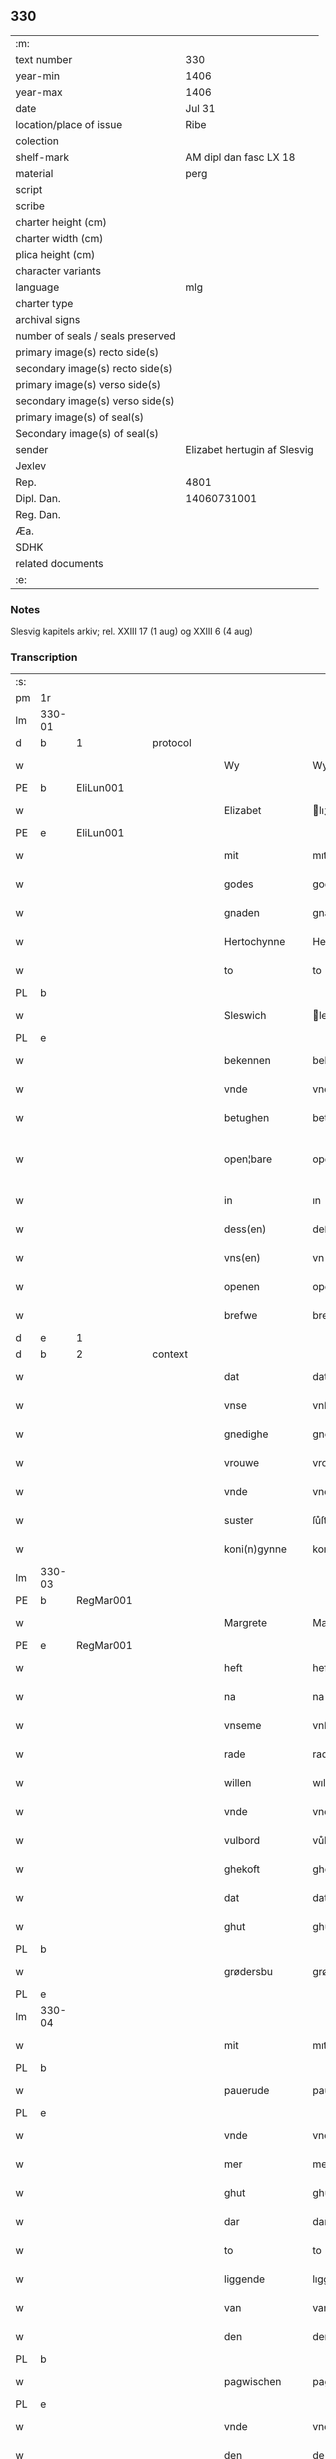** 330

| :m:                               |                              |
| text number                       | 330                          |
| year-min                          | 1406                         |
| year-max                          | 1406                         |
| date                              | Jul 31                       |
| location/place of issue           | Ribe                         |
| colection                         |                              |
| shelf-mark                        | AM dipl dan fasc LX 18       |
| material                          | perg                         |
| script                            |                              |
| scribe                            |                              |
| charter height (cm)               |                              |
| charter width (cm)                |                              |
| plica height (cm)                 |                              |
| character variants                |                              |
| language                          | mlg                          |
| charter type                      |                              |
| archival signs                    |                              |
| number of seals / seals preserved |                              |
| primary image(s) recto side(s)    |                              |
| secondary image(s) recto side(s)  |                              |
| primary image(s) verso side(s)    |                              |
| secondary image(s) verso side(s)  |                              |
| primary image(s) of seal(s)       |                              |
| Secondary image(s) of seal(s)     |                              |
| sender                            | Elizabet hertugin af Slesvig |
| Jexlev                            |                              |
| Rep.                              | 4801                         |
| Dipl. Dan.                        | 14060731001                  |
| Reg. Dan.                         |                              |
| Æa.                               |                              |
| SDHK                              |                              |
| related documents                 |                              |
| :e:                               |                              |

*** Notes
Slesvig kapitels arkiv; rel. XXIII 17 (1 aug) og XXIII 6 (4 aug)

*** Transcription
| :s: |        |   |   |   |   |                 |                |   |   |   |            |     |   |   |   |               |          |          |  |    |    |    |    |
| pm  |     1r |   |   |   |   |                 |                |   |   |   |            |     |   |   |   |               |          |          |  |    |    |    |    |
| lm  | 330-01 |   |   |   |   |                 |                |   |   |   |            |     |   |   |   |               |          |          |  |    |    |    |    |
| d  | b      | 1   |   | protocol  |   |                      |              |   |   |   |   |     |   |   |   |               |          |          |  |    |    |    |    |
| w   |        |   |   |   |   | Wy              | Wy             |   |   |   |            | mlg |   |   |   |        330-01 | 1:protocol |          |  |    |    |    |    |
| PE  | b      | EliLun001   |   |   |   |                      |              |   |   |   |   |     |   |   |   |               |          |          |  |    |    |    |    |
| w   |        |   |   |   |   | Elizabet        | lıʒabet       |   |   |   |            | mlg |   |   |   |        330-01 | 1:protocol |          |  |1346|    |    |    |
| PE  | e      | EliLun001   |   |   |   |                      |              |   |   |   |   |     |   |   |   |               |          |          |  |    |    |    |    |
| w   |        |   |   |   |   | mit             | mıt            |   |   |   |            | mlg |   |   |   |        330-01 | 1:protocol |          |  |    |    |    |    |
| w   |        |   |   |   |   | godes           | gode          |   |   |   |            | mlg |   |   |   |        330-01 | 1:protocol |          |  |    |    |    |    |
| w   |        |   |   |   |   | gnaden          | gnaden         |   |   |   |            | mlg |   |   |   |        330-01 | 1:protocol |          |  |    |    |    |    |
| w   |        |   |   |   |   | Hertochynne     | Hertochynne    |   |   |   |            | mlg |   |   |   |        330-01 | 1:protocol |          |  |    |    |    |    |
| w   |        |   |   |   |   | to              | to             |   |   |   |            | mlg |   |   |   |        330-01 | 1:protocol |          |  |    |    |    |    |
| PL | b |    |   |   |   |                     |                  |   |   |   |                                 |     |   |   |   |               |          |          |  |    |    |    |    |
| w   |        |   |   |   |   | Sleswich        | leſwıch       |   |   |   |            | mlg |   |   |   |        330-01 | 1:protocol |          |  |    |    |1369|    |
| PL | e |    |   |   |   |                     |                  |   |   |   |                                 |     |   |   |   |               |          |          |  |    |    |    |    |
| w   |        |   |   |   |   | bekennen        | bekenne       |   |   |   |            | mlg |   |   |   |        330-01 | 1:protocol |          |  |    |    |    |    |
| w   |        |   |   |   |   | vnde            | vnde           |   |   |   |            | mlg |   |   |   |        330-01 | 1:protocol |          |  |    |    |    |    |
| w   |        |   |   |   |   | betughen        | betůghe       |   |   |   |            | mlg |   |   |   |        330-01 | 1:protocol |          |  |    |    |    |    |
| w   |        |   |   |   |   | open¦bare       | open¦bare      |   |   |   |            | mlg |   |   |   | 330-01-330-02 | 1:protocol |          |  |    |    |    |    |
| w   |        |   |   |   |   | in              | ın             |   |   |   |            | mlg |   |   |   |        330-02 | 1:protocol |          |  |    |    |    |    |
| w   |        |   |   |   |   | dess(en)        | deſ           |   |   |   |            | mlg |   |   |   |        330-02 | 1:protocol |          |  |    |    |    |    |
| w   |        |   |   |   |   | vns(en)         | vn            |   |   |   |            | mlg |   |   |   |        330-02 | 1:protocol |          |  |    |    |    |    |
| w   |        |   |   |   |   | openen          | openen         |   |   |   |            | mlg |   |   |   |        330-02 | 1:protocol |          |  |    |    |    |    |
| w   |        |   |   |   |   | brefwe          | brefwe         |   |   |   |            | mlg |   |   |   |        330-02 | 1:protocol |          |  |    |    |    |    |
| d  | e      | 1   |   |   |   |                      |              |   |   |   |   |     |   |   |   |               |          |          |  |    |    |    |    |
| d  | b      | 2   |   | context  |   |                      |              |   |   |   |   |     |   |   |   |               |          |          |  |    |    |    |    |
| w   |        |   |   |   |   | dat             | dat            |   |   |   |            | mlg |   |   |   |        330-02 | 2:context |          |  |    |    |    |    |
| w   |        |   |   |   |   | vnse            | vnſe           |   |   |   |            | mlg |   |   |   |        330-02 | 2:context |          |  |    |    |    |    |
| w   |        |   |   |   |   | gnedighe        | gnedıghe       |   |   |   |            | mlg |   |   |   |        330-02 | 2:context |          |  |    |    |    |    |
| w   |        |   |   |   |   | vrouwe          | vrouwe         |   |   |   |            | mlg |   |   |   |        330-02 | 2:context |          |  |    |    |    |    |
| w   |        |   |   |   |   | vnde            | vnde           |   |   |   |            | mlg |   |   |   |        330-02 | 2:context |          |  |    |    |    |    |
| w   |        |   |   |   |   | suster          | ſůſter         |   |   |   |            | mlg |   |   |   |        330-02 | 2:context |          |  |    |    |    |    |
| w   |        |   |   |   |   | koni(n)gynne    | konı̅gynne      |   |   |   |            | mlg |   |   |   |        330-02 | 2:context |          |  |    |    |    |    |
| lm  | 330-03 |   |   |   |   |                 |                |   |   |   |            |     |   |   |   |               |          |          |  |    |    |    |    |
| PE  | b      | RegMar001   |   |   |   |                      |              |   |   |   |   |     |   |   |   |               |          |          |  |    |    |    |    |
| w   |        |   |   |   |   | Margrete        | Margrete       |   |   |   |            | mlg |   |   |   |        330-03 | 2:context |          |  |1347|    |    |    |
| PE  | e      | RegMar001   |   |   |   |                      |              |   |   |   |   |     |   |   |   |               |          |          |  |    |    |    |    |
| w   |        |   |   |   |   | heft            | heft           |   |   |   |            | mlg |   |   |   |        330-03 | 2:context |          |  |    |    |    |    |
| w   |        |   |   |   |   | na              | na             |   |   |   |            | mlg |   |   |   |        330-03 | 2:context |          |  |    |    |    |    |
| w   |        |   |   |   |   | vnseme          | vnſeme         |   |   |   |            | mlg |   |   |   |        330-03 | 2:context |          |  |    |    |    |    |
| w   |        |   |   |   |   | rade            | rade           |   |   |   |            | mlg |   |   |   |        330-03 | 2:context |          |  |    |    |    |    |
| w   |        |   |   |   |   | willen          | wıllen         |   |   |   |            | mlg |   |   |   |        330-03 | 2:context |          |  |    |    |    |    |
| w   |        |   |   |   |   | vnde            | vnde           |   |   |   |            | mlg |   |   |   |        330-03 | 2:context |          |  |    |    |    |    |
| w   |        |   |   |   |   | vulbord         | vůlboꝛd        |   |   |   |            | mlg |   |   |   |        330-03 | 2:context |          |  |    |    |    |    |
| w   |        |   |   |   |   | ghekoft         | ghekoft        |   |   |   |            | mlg |   |   |   |        330-03 | 2:context |          |  |    |    |    |    |
| w   |        |   |   |   |   | dat             | dat            |   |   |   |            | mlg |   |   |   |        330-03 | 2:context |          |  |    |    |    |    |
| w   |        |   |   |   |   | ghut            | ghůt           |   |   |   |            | mlg |   |   |   |        330-03 | 2:context |          |  |    |    |    |    |
| PL | b |    |   |   |   |                     |                  |   |   |   |                                 |     |   |   |   |               |          |          |  |    |    |    |    |
| w   |        |   |   |   |   | grødersbu       | grøderſbů      |   |   |   |            | mlg |   |   |   |        330-03 | 2:context |          |  |    |    |1370|    |
| PL | e |    |   |   |   |                     |                  |   |   |   |                                 |     |   |   |   |               |          |          |  |    |    |    |    |
| lm  | 330-04 |   |   |   |   |                 |                |   |   |   |            |     |   |   |   |               |          |          |  |    |    |    |    |
| w   |        |   |   |   |   | mit             | mıt            |   |   |   |            | mlg |   |   |   |        330-04 | 2:context |          |  |    |    |    |    |
| PL | b |    |   |   |   |                     |                  |   |   |   |                                 |     |   |   |   |               |          |          |  |    |    |    |    |
| w   |        |   |   |   |   | pauerude        | pauerude       |   |   |   |            | mlg |   |   |   |        330-04 | 2:context |          |  |    |    |1371|    |
| PL | e |    |   |   |   |                     |                  |   |   |   |                                 |     |   |   |   |               |          |          |  |    |    |    |    |
| w   |        |   |   |   |   | vnde            | vnde           |   |   |   |            | mlg |   |   |   |        330-04 | 2:context |          |  |    |    |    |    |
| w   |        |   |   |   |   | mer             | mer            |   |   |   |            | mlg |   |   |   |        330-04 | 2:context |          |  |    |    |    |    |
| w   |        |   |   |   |   | ghut            | ghůt           |   |   |   |            | mlg |   |   |   |        330-04 | 2:context |          |  |    |    |    |    |
| w   |        |   |   |   |   | dar             | dar            |   |   |   |            | mlg |   |   |   |        330-04 | 2:context |          |  |    |    |    |    |
| w   |        |   |   |   |   | to              | to             |   |   |   |            | mlg |   |   |   |        330-04 | 2:context |          |  |    |    |    |    |
| w   |        |   |   |   |   | liggende        | lıggende       |   |   |   |            | mlg |   |   |   |        330-04 | 2:context |          |  |    |    |    |    |
| w   |        |   |   |   |   | van             | van            |   |   |   |            | mlg |   |   |   |        330-04 | 2:context |          |  |    |    |    |    |
| w   |        |   |   |   |   | den             | den            |   |   |   |            | mlg |   |   |   |        330-04 | 2:context |          |  |    |    |    |    |
| PL | b |    |   |   |   |                     |                  |   |   |   |                                 |     |   |   |   |               |          |          |  |    |    |    |    |
| w   |        |   |   |   |   | pagwischen      | pagwıſche     |   |   |   |            | mlg |   |   |   |        330-04 | 2:context |          |  |    |    |1372|    |
| PL | e |    |   |   |   |                     |                  |   |   |   |                                 |     |   |   |   |               |          |          |  |    |    |    |    |
| w   |        |   |   |   |   | vnde            | vnde           |   |   |   |            | mlg |   |   |   |        330-04 | 2:context |          |  |    |    |    |    |
| w   |        |   |   |   |   | den             | de            |   |   |   |            | mlg |   |   |   |        330-04 | 2:context |          |  |    |    |    |    |
| PL | b |    |   |   |   |                     |                  |   |   |   |                                 |     |   |   |   |               |          |          |  |    |    |    |    |
| w   |        |   |   |   |   | zeste           | zeſte          |   |   |   |            | mlg |   |   |   |        330-04 | 2:context |          |  |    |    |1373|    |
| PL | e |    |   |   |   |                     |                  |   |   |   |                                 |     |   |   |   |               |          |          |  |    |    |    |    |
| lm  | 330-05 |   |   |   |   |                 |                |   |   |   |            |     |   |   |   |               |          |          |  |    |    |    |    |
| w   |        |   |   |   |   | den             | de            |   |   |   |            | mlg |   |   |   |        330-05 | 2:context |          |  |    |    |    |    |
| w   |        |   |   |   |   | mit             | mıt            |   |   |   |            | mlg |   |   |   |        330-05 | 2:context |          |  |    |    |    |    |
| w   |        |   |   |   |   | aller           | aller          |   |   |   |            | mlg |   |   |   |        330-05 | 2:context |          |  |    |    |    |    |
| w   |        |   |   |   |   | tobehoringhe    | tobehorınghe   |   |   |   |            | mlg |   |   |   |        330-05 | 2:context |          |  |    |    |    |    |
| w   |        |   |   |   |   | vnde            | vnde           |   |   |   |            | mlg |   |   |   |        330-05 | 2:context |          |  |    |    |    |    |
| w   |        |   |   |   |   | heft            | heft           |   |   |   |            | mlg |   |   |   |        330-05 | 2:context |          |  |    |    |    |    |
| w   |        |   |   |   |   | dat             | dat            |   |   |   |            | mlg |   |   |   |        330-05 | 2:context |          |  |    |    |    |    |
| w   |        |   |   |   |   | vorb(eschreve)n | vorb̄          |   |   |   |            | mlg |   |   |   |        330-05 | 2:context |          |  |    |    |    |    |
| w   |        |   |   |   |   | ghut            | ghůt           |   |   |   |            | mlg |   |   |   |        330-05 | 2:context |          |  |    |    |    |    |
| w   |        |   |   |   |   | ghegheuen       | ghegheue      |   |   |   |            | mlg |   |   |   |        330-05 | 2:context |          |  |    |    |    |    |
| w   |        |   |   |   |   | to              | to             |   |   |   |            | mlg |   |   |   |        330-05 | 2:context |          |  |    |    |    |    |
| w   |        |   |   |   |   | der             | der            |   |   |   |            | mlg |   |   |   |        330-05 | 2:context |          |  |    |    |    |    |
| w   |        |   |   |   |   | domkerken       | domkerken      |   |   |   |            | mlg |   |   |   |        330-05 | 2:context |          |  |    |    |    |    |
| lm  | 330-06 |   |   |   |   |                 |                |   |   |   |            |     |   |   |   |               |          |          |  |    |    |    |    |
| w   |        |   |   |   |   | t[o]            | t[o]           |   |   |   |            | mlg |   |   |   |        330-06 | 2:context |          |  |    |    |    |    |
| PL | b |    |   |   |   |                     |                  |   |   |   |                                 |     |   |   |   |               |          |          |  |    |    |    |    |
| w   |        |   |   |   |   | Sleswich        | leſwıch       |   |   |   |            | mlg |   |   |   |        330-06 | 2:context |          |  |    |    |1374|    |
| PL | e |    |   |   |   |                     |                  |   |   |   |                                 |     |   |   |   |               |          |          |  |    |    |    |    |
| w   |        |   |   |   |   | dar             | dar            |   |   |   |            | mlg |   |   |   |        330-06 | 2:context |          |  |    |    |    |    |
| w   |        |   |   |   |   | by              | by             |   |   |   |            | mlg |   |   |   |        330-06 | 2:context |          |  |    |    |    |    |
| w   |        |   |   |   |   | to              | to             |   |   |   |            | mlg |   |   |   |        330-06 | 2:context |          |  |    |    |    |    |
| w   |        |   |   |   |   | bliuende        | blıuende       |   |   |   |            | mlg |   |   |   |        330-06 | 2:context |          |  |    |    |    |    |
| w   |        |   |   |   |   | to              | to             |   |   |   |            | mlg |   |   |   |        330-06 | 2:context |          |  |    |    |    |    |
| w   |        |   |   |   |   | ewighen         | ewıghe        |   |   |   |            | mlg |   |   |   |        330-06 | 2:context |          |  |    |    |    |    |
| w   |        |   |   |   |   | tiden           | tıde          |   |   |   |            | mlg |   |   |   |        330-06 | 2:context |          |  |    |    |    |    |
| w   |        |   |   |   |   | vor             | voꝛ            |   |   |   |            | mlg |   |   |   |        330-06 | 2:context |          |  |    |    |    |    |
| w   |        |   |   |   |   | ere             | ere            |   |   |   |            | mlg |   |   |   |        330-06 | 2:context |          |  |    |    |    |    |
| w   |        |   |   |   |   | vnde            | vnde           |   |   |   |            | mlg |   |   |   |        330-06 | 2:context |          |  |    |    |    |    |
| w   |        |   |   |   |   | ere             | ere            |   |   |   |            | mlg |   |   |   |        330-06 | 2:context |          |  |    |    |    |    |
| w   |        |   |   |   |   | vorvaren        | voꝛvare       |   |   |   |            | mlg |   |   |   |        330-06 | 2:context |          |  |    |    |    |    |
| w   |        |   |   |   |   | nuttic-¦[heit]  | nůttıc-¦[heıt] |   |   |   |            | mlg |   |   |   | 330-06—330-07 | 2:context |          |  |    |    |    |    |
| w   |        |   |   |   |   | vnde            | vnde           |   |   |   |            | mlg |   |   |   |        330-07 | 2:context |          |  |    |    |    |    |
| w   |        |   |   |   |   | sele            | ſele           |   |   |   |            | mlg |   |   |   |        330-07 | 2:context |          |  |    |    |    |    |
| w   |        |   |   |   |   | willen          | wılle         |   |   |   |            | mlg |   |   |   |        330-07 | 2:context |          |  |    |    |    |    |
| w   |        |   |   |   |   | doch            | doch           |   |   |   |            | mlg |   |   |   |        330-07 | 2:context |          |  |    |    |    |    |
| w   |        |   |   |   |   | also            | alſo           |   |   |   |            | mlg |   |   |   |        330-07 | 2:context |          |  |    |    |    |    |
| w   |        |   |   |   |   | dat             | dat            |   |   |   |            | mlg |   |   |   |        330-07 | 2:context |          |  |    |    |    |    |
| w   |        |   |   |   |   | vorb(eschreve)n | voꝛb̄          |   |   |   |            | mlg |   |   |   |        330-07 | 2:context |          |  |    |    |    |    |
| w   |        |   |   |   |   | vnse            | vnſe           |   |   |   |            | mlg |   |   |   |        330-07 | 2:context |          |  |    |    |    |    |
| w   |        |   |   |   |   | gnedighe        | gnedıghe       |   |   |   |            | mlg |   |   |   |        330-07 | 2:context |          |  |    |    |    |    |
| w   |        |   |   |   |   | vrouwe          | vrouwe         |   |   |   |            | mlg |   |   |   |        330-07 | 2:context |          |  |    |    |    |    |
| w   |        |   |   |   |   | vnde            | vnde           |   |   |   |            | mlg |   |   |   |        330-07 | 2:context |          |  |    |    |    |    |
| w   |        |   |   |   |   | suster          | ſůster         |   |   |   |            | mlg |   |   |   |        330-07 | 2:context |          |  |    |    |    |    |
| w   |        |   |   |   |   | mach            | mach           |   |   |   |            | mlg |   |   |   |        330-07 | 2:context |          |  |    |    |    |    |
| lm  | 330-08 |   |   |   |   |                 |                |   |   |   |            |     |   |   |   |               |          |          |  |    |    |    |    |
| w   |        |   |   |   |   | d[at]           | d[at]          |   |   |   |            | mlg |   |   |   |        330-08 | 2:context |          |  |    |    |    |    |
| w   |        |   |   |   |   | [vo]rscr(even)  | [vo]ꝛſcrꝭ      |   |   |   |            | mlg |   |   |   |        330-08 | 2:context |          |  |    |    |    |    |
| w   |        |   |   |   |   | ghut            | ghůt           |   |   |   |            | mlg |   |   |   |        330-08 | 2:context |          |  |    |    |    |    |
| w   |        |   |   |   |   | besytten        | beſytte       |   |   |   |            | mlg |   |   |   |        330-08 | 2:context |          |  |    |    |    |    |
| w   |        |   |   |   |   | beholden        | beholden       |   |   |   |            | mlg |   |   |   |        330-08 | 2:context |          |  |    |    |    |    |
| w   |        |   |   |   |   | vnde            | vnde           |   |   |   |            | mlg |   |   |   |        330-08 | 2:context |          |  |    |    |    |    |
| w   |        |   |   |   |   | laten           | late          |   |   |   |            | mlg |   |   |   |        330-08 | 2:context |          |  |    |    |    |    |
| w   |        |   |   |   |   | wen             | we            |   |   |   |            | mlg |   |   |   |        330-08 | 2:context |          |  |    |    |    |    |
| w   |        |   |   |   |   | se              | ſe             |   |   |   |            | mlg |   |   |   |        330-08 | 2:context |          |  |    |    |    |    |
| w   |        |   |   |   |   | wil             | wıl            |   |   |   |            | mlg |   |   |   |        330-08 | 2:context |          |  |    |    |    |    |
| w   |        |   |   |   |   | also            | alſo           |   |   |   |            | mlg |   |   |   |        330-08 | 2:context |          |  |    |    |    |    |
| w   |        |   |   |   |   | langhe          | langhe         |   |   |   |            | mlg |   |   |   |        330-08 | 2:context |          |  |    |    |    |    |
| w   |        |   |   |   |   | als(e)          | al            |   |   |   |            | mlg |   |   |   |        330-08 | 2:context |          |  |    |    |    |    |
| w   |        |   |   |   |   | se              | ſe             |   |   |   |            | mlg |   |   |   |        330-08 | 2:context |          |  |    |    |    |    |
| w   |        |   |   |   |   | leuet           | leuet          |   |   |   |            | mlg |   |   |   |        330-08 | 2:context |          |  |    |    |    |    |
| lm  | 330-09 |   |   |   |   |                 |                |   |   |   |            |     |   |   |   |               |          |          |  |    |    |    |    |
| w   |        |   |   |   |   | vn[de]          | vn[de]         |   |   |   |            | mlg |   |   |   |        330-09 | 2:context |          |  |    |    |    |    |
| w   |        |   |   |   |   | wan             | wan            |   |   |   |            | mlg |   |   |   |        330-09 | 2:context |          |  |    |    |    |    |
| w   |        |   |   |   |   | se              | ſe             |   |   |   |            | mlg |   |   |   |        330-09 | 2:context |          |  |    |    |    |    |
| w   |        |   |   |   |   | wil             | wıl            |   |   |   |            | mlg |   |   |   |        330-09 | 2:context |          |  |    |    |    |    |
| w   |        |   |   |   |   | by              | by             |   |   |   |            | mlg |   |   |   |        330-09 | 2:context |          |  |    |    |    |    |
| w   |        |   |   |   |   | ereme           | ereme          |   |   |   |            | mlg |   |   |   |        330-09 | 2:context |          |  |    |    |    |    |
| w   |        |   |   |   |   | leuenden        | leuende       |   |   |   |            | mlg |   |   |   |        330-09 | 2:context |          |  |    |    |    |    |
| w   |        |   |   |   |   | lifwe           | lıfwe          |   |   |   |            | mlg |   |   |   |        330-09 | 2:context |          |  |    |    |    |    |
| w   |        |   |   |   |   | vnde            | vnde           |   |   |   |            | mlg |   |   |   |        330-09 | 2:context |          |  |    |    |    |    |
| w   |        |   |   |   |   | jo              | jo             |   |   |   |            | mlg |   |   |   |        330-09 | 2:context |          |  |    |    |    |    |
| w   |        |   |   |   |   | touoren         | touore        |   |   |   |            | mlg |   |   |   |        330-09 | 2:context |          |  |    |    |    |    |
| w   |        |   |   |   |   | na              | na             |   |   |   |            | mlg |   |   |   |        330-09 | 2:context |          |  |    |    |    |    |
| w   |        |   |   |   |   | ereme           | ereme          |   |   |   |            | mlg |   |   |   |        330-09 | 2:context |          |  |    |    |    |    |
| w   |        |   |   |   |   | dode            | dode           |   |   |   |            | mlg |   |   |   |        330-09 | 2:context |          |  |    |    |    |    |
| w   |        |   |   |   |   | so              | ſo             |   |   |   |            | mlg |   |   |   |        330-09 | 2:context |          |  |    |    |    |    |
| w   |        |   |   |   |   | schal           | ſchal          |   |   |   |            | mlg |   |   |   |        330-09 | 2:context |          |  |    |    |    |    |
| lm  | 330-10 |   |   |   |   |                 |                |   |   |   |            |     |   |   |   |               |          |          |  |    |    |    |    |
| w   |        |   |   |   |   | al              | al             |   |   |   |            | mlg |   |   |   |        330-10 | 2:context |          |  |    |    |    |    |
| w   |        |   |   |   |   | [da]t           | [da]t          |   |   |   |            | mlg |   |   |   |        330-10 | 2:context |          |  |    |    |    |    |
| w   |        |   |   |   |   | vorscr(even)    | voꝛſcrꝭ        |   |   |   |            | mlg |   |   |   |        330-10 | 2:context |          |  |    |    |    |    |
| w   |        |   |   |   |   | ghut            | ghůt           |   |   |   |            | mlg |   |   |   |        330-10 | 2:context |          |  |    |    |    |    |
| w   |        |   |   |   |   | mit             | mıt            |   |   |   |            | mlg |   |   |   |        330-10 | 2:context |          |  |    |    |    |    |
| w   |        |   |   |   |   | aller           | aller          |   |   |   |            | mlg |   |   |   |        330-10 | 2:context |          |  |    |    |    |    |
| w   |        |   |   |   |   | tobehoringhe    | tobehorınghe   |   |   |   |            | mlg |   |   |   |        330-10 | 2:context |          |  |    |    |    |    |
| w   |        |   |   |   |   | bliuen          | blıuen         |   |   |   |            | mlg |   |   |   |        330-10 | 2:context |          |  |    |    |    |    |
| w   |        |   |   |   |   | to              | to             |   |   |   |            | mlg |   |   |   |        330-10 | 2:context |          |  |    |    |    |    |
| w   |        |   |   |   |   | ewighen         | ewıghe        |   |   |   |            | mlg |   |   |   |        330-10 | 2:context |          |  |    |    |    |    |
| w   |        |   |   |   |   | tiden           | tıde          |   |   |   |            | mlg |   |   |   |        330-10 | 2:context |          |  |    |    |    |    |
| w   |        |   |   |   |   | by              | by             |   |   |   |            | mlg |   |   |   |        330-10 | 2:context |          |  |    |    |    |    |
| w   |        |   |   |   |   | der             | der            |   |   |   |            | mlg |   |   |   |        330-10 | 2:context |          |  |    |    |    |    |
| w   |        |   |   |   |   | vorb(eschreve)n | vorb          |   |   |   |            | mlg |   |   |   |        330-10 | 2:context |          |  |    |    |    |    |
| lm  | 330-11 |   |   |   |   |                 |                |   |   |   |            |     |   |   |   |               |          |          |  |    |    |    |    |
| w   |        |   |   |   |   | do[mke]rken     | do[mke]rke    |   |   |   |            | mlg |   |   |   |        330-11 | 2:context |          |  |    |    |    |    |
| w   |        |   |   |   |   | to              | to             |   |   |   |            | mlg |   |   |   |        330-11 | 2:context |          |  |    |    |    |    |
| PL | b |    |   |   |   |                     |                  |   |   |   |                                 |     |   |   |   |               |          |          |  |    |    |    |    |
| w   |        |   |   |   |   | Sleswich        | leſwıch       |   |   |   |            | mlg |   |   |   |        330-11 | 2:context |          |  |    |    |1375|    |
| PL | e |    |   |   |   |                     |                  |   |   |   |                                 |     |   |   |   |               |          |          |  |    |    |    |    |
| w   |        |   |   |   |   | als(e)          | al            |   |   |   |            | mlg |   |   |   |        330-11 | 2:context |          |  |    |    |    |    |
| w   |        |   |   |   |   | vorscr(even)    | voꝛſcrꝭ        |   |   |   |            | mlg |   |   |   |        330-11 | 2:context |          |  |    |    |    |    |
| w   |        |   |   |   |   | steit           | ſteıt          |   |   |   |            | mlg |   |   |   |        330-11 | 2:context |          |  |    |    |    |    |
| w   |        |   |   |   |   | vnghehindert    | vnghehındert   |   |   |   |            | mlg |   |   |   |        330-11 | 2:context |          |  |    |    |    |    |
| w   |        |   |   |   |   | van             | va            |   |   |   |            | mlg |   |   |   |        330-11 | 2:context |          |  |    |    |    |    |
| w   |        |   |   |   |   | vns             | vns            |   |   |   |            | mlg |   |   |   |        330-11 | 2:context |          |  |    |    |    |    |
| w   |        |   |   |   |   | vnde            | vnde           |   |   |   |            | mlg |   |   |   |        330-11 | 2:context |          |  |    |    |    |    |
| w   |        |   |   |   |   | vns(en)         | vn            |   |   |   |            | mlg |   |   |   |        330-11 | 2:context |          |  |    |    |    |    |
| w   |        |   |   |   |   | kinde(re)n      | kınde        |   |   |   |            | mlg |   |   |   |        330-11 | 2:context |          |  |    |    |    |    |
| lm  | 330-12 |   |   |   |   |                 |                |   |   |   |            |     |   |   |   |               |          |          |  |    |    |    |    |
| w   |        |   |   |   |   | vn[de]          | vn[de]         |   |   |   |            | mlg |   |   |   |        330-12 | 2:context |          |  |    |    |    |    |
| w   |        |   |   |   |   | [v]ns(en)       | [v]n          |   |   |   |            | mlg |   |   |   |        330-12 | 2:context |          |  |    |    |    |    |
| w   |        |   |   |   |   | erfwen          | erfwe         |   |   |   |            | mlg |   |   |   |        330-12 | 2:context |          |  |    |    |    |    |
| w   |        |   |   |   |   | vnde            | vnde           |   |   |   |            | mlg |   |   |   |        330-12 | 2:context |          |  |    |    |    |    |
| w   |        |   |   |   |   | al              | al             |   |   |   |            | mlg |   |   |   |        330-12 | 2:context |          |  |    |    |    |    |
| w   |        |   |   |   |   | dyt             | dyt            |   |   |   |            | mlg |   |   |   |        330-12 | 2:context |          |  |    |    |    |    |
| w   |        |   |   |   |   | vorscr(even)    | voꝛſcrꝭ        |   |   |   |            | mlg |   |   |   |        330-12 | 2:context |          |  |    |    |    |    |
| w   |        |   |   |   |   | vulborde        | vulboꝛde       |   |   |   |            | mlg |   |   |   |        330-12 | 2:context |          |  |    |    |    |    |
| w   |        |   |   |   |   | wy              | wy             |   |   |   |            | mlg |   |   |   |        330-12 | 2:context |          |  |    |    |    |    |
| w   |        |   |   |   |   | vnde            | vnde           |   |   |   |            | mlg |   |   |   |        330-12 | 2:context |          |  |    |    |    |    |
| sd  |      b |   |   |   |   | wy              | wy             |   |   |   |            | mlg |   |   |   |        330-12 |          |          |  |    |    |    |    |
| sd  |      e |   |   |   |   | vnde            | vnde           |   |   |   |            | mlg |   |   |   |        330-12 |          |          |  |    |    |    |    |
| w   |        |   |   |   |   | vnse            | vnſe           |   |   |   |            | mlg |   |   |   |        330-12 | 2:context |          |  |    |    |    |    |
| w   |        |   |   |   |   | kindere         | kındere        |   |   |   |            | mlg |   |   |   |        330-12 | 2:context |          |  |    |    |    |    |
| w   |        |   |   |   |   | vnde            | vnde           |   |   |   |            | mlg |   |   |   |        330-12 | 2:context |          |  |    |    |    |    |
| lm  | 330-13 |   |   |   |   |                 |                |   |   |   |            |     |   |   |   |               |          |          |  |    |    |    |    |
| w   |        |   |   |   |   | vnse            | vnſe           |   |   |   |            | mlg |   |   |   |        330-13 | 2:context |          |  |    |    |    |    |
| w   |        |   |   |   |   | erfwen          | erfwe         |   |   |   |            | mlg |   |   |   |        330-13 | 2:context |          |  |    |    |    |    |
| w   |        |   |   |   |   | willen          | wılle         |   |   |   |            | mlg |   |   |   |        330-13 | 2:context |          |  |    |    |    |    |
| w   |        |   |   |   |   | al              | al             |   |   |   |            | mlg |   |   |   |        330-13 | 2:context |          |  |    |    |    |    |
| w   |        |   |   |   |   | dyt             | dyt            |   |   |   |            | mlg |   |   |   |        330-13 | 2:context |          |  |    |    |    |    |
| w   |        |   |   |   |   | vorscr[(even)]  | voꝛſcr[ꝭ]      |   |   |   |            | mlg |   |   |   |        330-13 | 2:context |          |  |    |    |    |    |
| w   |        |   |   |   |   | stete           | ſtete          |   |   |   |            | mlg |   |   |   |        330-13 | 2:context |          |  |    |    |    |    |
| w   |        |   |   |   |   | vnde            | vnde           |   |   |   |            | mlg |   |   |   |        330-13 | 2:context |          |  |    |    |    |    |
| w   |        |   |   |   |   | vast            | vaſt           |   |   |   |            | mlg |   |   |   |        330-13 | 2:context |          |  |    |    |    |    |
| w   |        |   |   |   |   | holden          | holde         |   |   |   |            | mlg |   |   |   |        330-13 | 2:context |          |  |    |    |    |    |
| w   |        |   |   |   |   | to              | to             |   |   |   |            | mlg |   |   |   |        330-13 | 2:context |          |  |    |    |    |    |
| w   |        |   |   |   |   | ewighen         | ewıghe        |   |   |   |            | mlg |   |   |   |        330-13 | 2:context |          |  |    |    |    |    |
| w   |        |   |   |   |   | tiden           | tıde          |   |   |   |            | mlg |   |   |   |        330-13 | 2:context |          |  |    |    |    |    |
| w   |        |   |   |   |   | sunder          | ſůnder         |   |   |   |            | mlg |   |   |   |        330-13 | 2:context |          |  |    |    |    |    |
| lm  | 330-14 |   |   |   |   |                 |                |   |   |   |            |     |   |   |   |               |          |          |  |    |    |    |    |
| w   |        |   |   |   |   | jemigherleye    | jemıgherleye   |   |   |   |            | mlg |   |   |   |        330-14 | 2:context |          |  |    |    |    |    |
| w   |        |   |   |   |   | arghelist       | arghelıſt      |   |   |   |            | mlg |   |   |   |        330-14 | 2:context |          |  |    |    |    |    |
| w   |        |   |   |   |   | vnde            | vnde           |   |   |   |            | mlg |   |   |   |        330-14 | 2:context |          |  |    |    |    |    |
| w   |        |   |   |   |   | hulperede       | hulperede      |   |   |   |            | mlg |   |   |   |        330-14 | 2:context |          |  |    |    |    |    |
| w   |        |   |   |   |   | wente           | wente          |   |   |   |            | mlg |   |   |   |        330-14 | 2:context |          |  |    |    |    |    |
| w   |        |   |   |   |   | al              | al             |   |   |   |            | mlg |   |   |   |        330-14 | 2:context |          |  |    |    |    |    |
| w   |        |   |   |   |   | dyt             | dyt            |   |   |   |            | mlg |   |   |   |        330-14 | 2:context |          |  |    |    |    |    |
| w   |        |   |   |   |   | vorscr(even)    | vorſcrꝭ        |   |   |   |            | mlg |   |   |   |        330-14 | 2:context |          |  |    |    |    |    |
| w   |        |   |   |   |   | ys              | ys             |   |   |   |            | mlg |   |   |   |        330-14 | 2:context |          |  |    |    |    |    |
| w   |        |   |   |   |   | na              | na             |   |   |   |            | mlg |   |   |   |        330-14 | 2:context |          |  |    |    |    |    |
| w   |        |   |   |   |   | vns(en)         | vn            |   |   |   |            | mlg |   |   |   |        330-14 | 2:context |          |  |    |    |    |    |
| d  | e      | 2   |   |   |   |                      |              |   |   |   |   |     |   |   |   |               |          |          |  |    |    |    |    |
| d  | b      | 3   |   | eschatocol  |   |                      |              |   |   |   |   |     |   |   |   |               |          |          |  |    |    |    |    |
| w   |        |   |   |   |   | Rade            | Rade           |   |   |   |            | mlg |   |   |   |        330-14 | 3:eschatocol |          |  |    |    |    |    |
| w   |        |   |   |   |   | vnde            | vnde           |   |   |   |            | mlg |   |   |   |        330-14 | 3:eschatocol |          |  |    |    |    |    |
| lm  | 330-15 |   |   |   |   |                 |                |   |   |   |            |     |   |   |   |               |          |          |  |    |    |    |    |
| w   |        |   |   |   |   | willen          | wılle         |   |   |   |            | mlg |   |   |   |        330-15 | 3:eschatocol |          |  |    |    |    |    |
| w   |        |   |   |   |   | gheschen        | gheſche       |   |   |   |            | mlg |   |   |   |        330-15 | 3:eschatocol |          |  |    |    |    |    |
| w   |        |   |   |   |   | in              | ın             |   |   |   |            | mlg |   |   |   |        330-15 | 3:eschatocol |          |  |    |    |    |    |
| w   |        |   |   |   |   | aller           | aller          |   |   |   |            | mlg |   |   |   |        330-15 | 3:eschatocol |          |  |    |    |    |    |
| w   |        |   |   |   |   | mate            | mate           |   |   |   |            | mlg |   |   |   |        330-15 | 3:eschatocol |          |  |    |    |    |    |
| w   |        |   |   |   |   | als(e)          | al            |   |   |   |            | mlg |   |   |   |        330-15 | 3:eschatocol |          |  |    |    |    |    |
| w   |        |   |   |   |   | hir             | hır            |   |   |   |            | mlg |   |   |   |        330-15 | 3:eschatocol |          |  |    |    |    |    |
| w   |        |   |   |   |   | vorscr(even)    | voꝛſcrꝭ        |   |   |   |            | mlg |   |   |   |        330-15 | 3:eschatocol |          |  |    |    |    |    |
| w   |        |   |   |   |   | steit           | ſteıt          |   |   |   |            | mlg |   |   |   |        330-15 | 3:eschatocol |          |  |    |    |    |    |
| w   |        |   |   |   |   | vnde            | vnde           |   |   |   |            | mlg |   |   |   |        330-15 | 3:eschatocol |          |  |    |    |    |    |
| w   |        |   |   |   |   | to              | to             |   |   |   |            | mlg |   |   |   |        330-15 | 3:eschatocol |          |  |    |    |    |    |
| w   |        |   |   |   |   | merer           | merer          |   |   |   |            | mlg |   |   |   |        330-15 | 3:eschatocol |          |  |    |    |    |    |
| w   |        |   |   |   |   | bewaringhe      | bewarınghe     |   |   |   |            | mlg |   |   |   |        330-15 | 3:eschatocol |          |  |    |    |    |    |
| w   |        |   |   |   |   | aller           | aller          |   |   |   |            | mlg |   |   |   |        330-15 | 3:eschatocol |          |  |    |    |    |    |
| lm  | 330-16 |   |   |   |   |                 |                |   |   |   |            |     |   |   |   |               |          |          |  |    |    |    |    |
| w   |        |   |   |   |   | dess(en)        | deſ           |   |   |   |            | mlg |   |   |   |        330-16 | 3:eschatocol |          |  |    |    |    |    |
| w   |        |   |   |   |   | vorscr(even)    | voꝛſcrꝭ        |   |   |   |            | mlg |   |   |   |        330-16 | 3:eschatocol |          |  |    |    |    |    |
| w   |        |   |   |   |   | stucke          | ſtůcke         |   |   |   | check_orıg | mlg |   |   |   |        330-16 | 3:eschatocol |          |  |    |    |    |    |
| w   |        |   |   |   |   | so              | ſo             |   |   |   |            | mlg |   |   |   |        330-16 | 3:eschatocol |          |  |    |    |    |    |
| w   |        |   |   |   |   | hebbe           | hebbe          |   |   |   |            | mlg |   |   |   |        330-16 | 3:eschatocol |          |  |    |    |    |    |
| w   |        |   |   |   |   | wy              | wy             |   |   |   |            | mlg |   |   |   |        330-16 | 3:eschatocol |          |  |    |    |    |    |
| w   |        |   |   |   |   | vnse            | vnſe           |   |   |   |            | mlg |   |   |   |        330-16 | 3:eschatocol |          |  |    |    |    |    |
| w   |        |   |   |   |   | jngheseghel     | ȷngheſeghel    |   |   |   |            | mlg |   |   |   |        330-16 | 3:eschatocol |          |  |    |    |    |    |
| w   |        |   |   |   |   | an              | a             |   |   |   |            | mlg |   |   |   |        330-16 | 3:eschatocol |          |  |    |    |    |    |
| w   |        |   |   |   |   | dessen          | deſſe         |   |   |   |            | mlg |   |   |   |        330-16 | 3:eschatocol |          |  |    |    |    |    |
| w   |        |   |   |   |   | b(re)ff         | b̅ff            |   |   |   | check_orıg | mlg |   |   |   |        330-16 | 3:eschatocol |          |  |    |    |    |    |
| w   |        |   |   |   |   | ghehenget       | ghehenget      |   |   |   |            | mlg |   |   |   |        330-16 | 3:eschatocol |          |  |    |    |    |    |
| w   |        |   |   |   |   | laten           | late          |   |   |   |            | mlg |   |   |   |        330-16 | 3:eschatocol |          |  |    |    |    |    |
| lm  | 330-17 |   |   |   |   |                 |                |   |   |   |            |     |   |   |   |               |          |          |  |    |    |    |    |
| w   |        |   |   |   |   | Datum           | Ꝺatu          |   |   |   |            | lat |   |   |   |        330-17 | 3:eschatocol |          |  |    |    |    |    |
| PL  |      b |   |   |   |   |                 |                |   |   |   |            |     |   |   |   |               |          |          |  |    |    |    |    |
| w   |        |   |   |   |   | Ripis           | Rıpı          |   |   |   |            | lat |   |   |   |        330-17 | 3:eschatocol |          |  |    |    |1376|    |
| PL  |      e |   |   |   |   |                 |                |   |   |   |            |     |   |   |   |               |          |          |  |    |    |    |    |
| w   |        |   |   |   |   | Anno            | Anno           |   |   |   |            | lat |   |   |   |        330-17 | 3:eschatocol |          |  |    |    |    |    |
| w   |        |   |   |   |   | Do(mini)        | Do            |   |   |   |            | lat |   |   |   |        330-17 | 3:eschatocol |          |  |    |    |    |    |
| w   |        |   |   |   |   | M(i)ll(esim)o   | ll̅ıo          |   |   |   |            | lat |   |   |   |        330-17 | 3:eschatocol |          |  |    |    |    |    |
| n   |        |   |   |   |   | cd°             | cd°            |   |   |   |            | lat |   |   |   |        330-17 | 3:eschatocol |          |  |    |    |    |    |
| w   |        |   |   |   |   | sexto           | ſexto          |   |   |   |            | lat |   |   |   |        330-17 | 3:eschatocol |          |  |    |    |    |    |
| w   |        |   |   |   |   | sab(ba)to       | ſab̄to          |   |   |   |            | lat |   |   |   |        330-17 | 3:eschatocol |          |  |    |    |    |    |
| w   |        |   |   |   |   | p(ro)ximo       | ꝓxımo          |   |   |   |            | lat |   |   |   |        330-17 | 3:eschatocol |          |  |    |    |    |    |
| w   |        |   |   |   |   | post            | poſt           |   |   |   |            | lat |   |   |   |        330-17 | 3:eschatocol |          |  |    |    |    |    |
| w   |        |   |   |   |   | festum          | feſtu         |   |   |   |            | lat |   |   |   |        330-17 | 3:eschatocol |          |  |    |    |    |    |
| w   |        |   |   |   |   | b(ea)tj         | bt̅j            |   |   |   |            | lat |   |   |   |        330-17 | 3:eschatocol |          |  |    |    |    |    |
| w   |        |   |   |   |   | olaui           | olauı          |   |   |   |            | lat |   |   |   |        330-17 | 3:eschatocol |          |  |    |    |    |    |
| w   |        |   |   |   |   | Reg(is)         | Regꝭ           |   |   |   |            | lat |   |   |   |        330-17 | 3:eschatocol |          |  |    |    |    |    |
| w   |        |   |   |   |   | +               | +              |   |   |   |            | lat |   |   |   |        330-17 | 3:eschatocol |          |  |    |    |    |    |
| w   |        |   |   |   |   | m(arty)r(is)    | mrᷓꝭ            |   |   |   |            | lat |   |   |   |        330-17 | 3:eschatocol |          |  |    |    |    |    |
| d  | e      | 3   |   |   |   |                      |              |   |   |   |   |     |   |   |   |               |          |          |  |    |    |    |    |
| :e: |        |   |   |   |   |                 |                |   |   |   |            |     |   |   |   |               |          |          |  |    |    |    |    |
